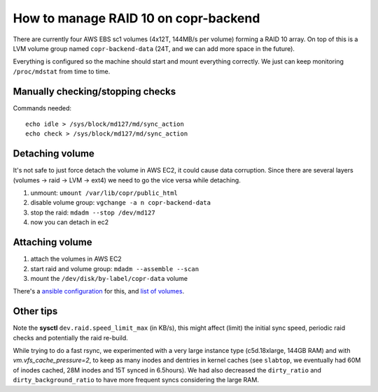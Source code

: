 .. _raid_on_backend:

How to manage RAID 10 on copr-backend
=====================================

There are currently four AWS EBS sc1 volumes (4x12T, 144MB/s per volume) forming
a RAID 10 array.  On top of this is a LVM volume group named
``copr-backend-data`` (24T, and we can add more space in the future).

Everything is configured so the machine should start and mount everything
correctly.  We just can keep monitoring ``/proc/mdstat`` from time to time.


Manually checking/stopping checks
---------------------------------

Commands needed::

    echo idle > /sys/block/md127/md/sync_action
    echo check > /sys/block/md127/md/sync_action


Detaching volume
----------------

It's not safe to just force detach the volume in AWS EC2, it could cause data
corruption.  Since there are several layers (volumes -> raid -> LVM -> ext4) we
need to go the vice versa while detaching.

1. unmount: ``umount /var/lib/copr/public_html``
2. disable volume group: ``vgchange -a n copr-backend-data``
3. stop the raid: ``mdadm --stop /dev/md127``
4. now you can detach in ec2


Attaching volume
----------------

1. attach the volumes in AWS EC2
2. start raid and volume group: ``mdadm --assemble --scan``
3. mount the ``/dev/disk/by-label/copr-data`` volume

There's a `ansible configuration`_ for this, and `list of volumes`_.


Other tips
----------

Note the **sysctl** ``dev.raid.speed_limit_max`` (in KB/s), this might affect
(limit) the initial sync speed, periodic raid checks and potentially the raid
re-build.

While trying to do a fast rsync, we experimented with a very large instance type
(c5d.18xlarge, 144GB RAM) and with `vm.vfs_cache_pressure=2`, to keep as many
inodes and dentries in kernel caches (see ``slabtop``, we eventually had 60M of
inodes cached, 28M inodes and 15T synced in 6.5hours).   We had also decreased
the ``dirty_ratio`` and ``dirty_background_ratio`` to have more frequent syncs
considering the large RAM.

.. _`ansible configuration`: https://pagure.io/fedora-infra/ansible/blob/main/f/roles/copr/backend/tasks/mount_fs.yml
.. _`list of volumes`: https://pagure.io/fedora-infra/ansible/blob/main/f/inventory/group_vars/copr_all_instances_aws

